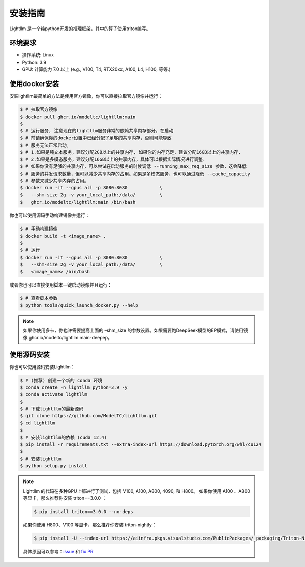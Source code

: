 .. _installation:

安装指南
============

Lightllm 是一个纯python开发的推理框架，其中的算子使用triton编写。

环境要求
------------

* 操作系统: Linux
* Python: 3.9
* GPU: 计算能力 7.0 以上 (e.g., V100, T4, RTX20xx, A100, L4, H100, 等等.)

.. _build_from_docker:

使用docker安装
----------------
安装lightllm最简单的方法是使用官方镜像，你可以直接拉取官方镜像并运行：

.. code-block:: console

    $ # 拉取官方镜像
    $ docker pull ghcr.io/modeltc/lightllm:main
    $
    $ # 运行服务, 注意现在的lightllm服务非常的依赖共享内存部分，在启动
    $ # 前请确保你的docker设置中已经分配了足够的共享内存，否则可能导致
    $ # 服务无法正常启动。
    $ # 1.如果是纯文本服务，建议分配2GB以上的共享内存, 如果你的内存充足，建议分配16GB以上的共享内存.
    $ # 2.如果是多模态服务，建议分配16GB以上的共享内存，具体可以根据实际情况进行调整. 
    $ # 如果你没有足够的共享内存，可以尝试在启动服务的时候调低 --running_max_req_size 参数，这会降低
    $ # 服务的并发请求数量，但可以减少共享内存的占用。如果是多模态服务，也可以通过降低 --cache_capacity
    $ # 参数来减少共享内存的占用。
    $ docker run -it --gpus all -p 8080:8080            \
    $   --shm-size 2g -v your_local_path:/data/         \
    $   ghcr.io/modeltc/lightllm:main /bin/bash

你也可以使用源码手动构建镜像并运行：

.. code-block:: console

    $ # 手动构建镜像
    $ docker build -t <image_name> .
    $
    $ # 运行
    $ docker run -it --gpus all -p 8080:8080            \
    $   --shm-size 2g -v your_local_path:/data/         \
    $   <image_name> /bin/bash

或者你也可以直接使用脚本一键启动镜像并且运行：

.. code-block:: console
    
    $ # 查看脚本参数
    $ python tools/quick_launch_docker.py --help

.. note::
    如果你使用多卡，你也许需要提高上面的 –shm_size 的参数设置。如果需要跑DeepSeek模型的EP模式，请使用镜像
    ghcr.io/modeltc/lightllm:main-deepep。

.. _build_from_source:

使用源码安装
----------------

你也可以使用源码安装Lightllm：

.. code-block:: console

    $ # (推荐) 创建一个新的 conda 环境
    $ conda create -n lightllm python=3.9 -y
    $ conda activate lightllm
    $
    $ # 下载lightllm的最新源码
    $ git clone https://github.com/ModelTC/lightllm.git
    $ cd lightllm
    $
    $ # 安装lightllm的依赖 (cuda 12.4)
    $ pip install -r requirements.txt --extra-index-url https://download.pytorch.org/whl/cu124
    $
    $ # 安装lightllm
    $ python setup.py install

.. note::

    Lightllm 的代码在多种GPU上都进行了测试，包括 V100, A100, A800, 4090, 和 H800。
    如果你使用 A100 、A800 等显卡，那么推荐你安装 triton==3.0.0 ：

    .. code-block:: console

        $ pip install triton==3.0.0 --no-deps

    如果你使用 H800、V100 等显卡，那么推荐你安装 triton-nightly：

    .. code-block:: console

        $ pip install -U --index-url https://aiinfra.pkgs.visualstudio.com/PublicPackages/_packaging/Triton-Nightly/pypi/simple/ triton-nightly --no-deps
    
    具体原因可以参考：`issue <https://github.com/triton-lang/triton/issues/3619>`_ 和 `fix PR <https://github.com/triton-lang/triton/pull/3638>`_

